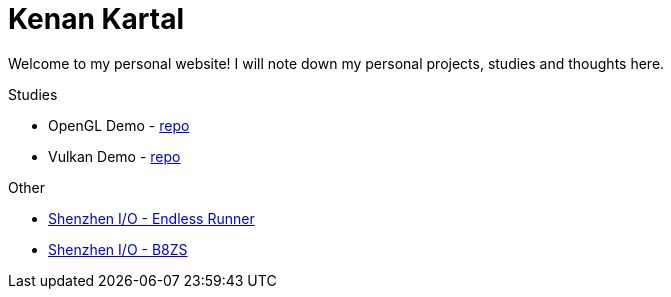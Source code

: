= Kenan Kartal

Welcome to my personal website!
I will note down my personal projects, studies and thoughts here.

.Studies
* OpenGL Demo - link:https://github.com/kenan-kartal/opengl-demo[repo]
* Vulkan Demo - link:https://github.com/kenan-kartal/vulkan-demo[repo]

.Other
* link:other/shenzhen-io-endless-runner.html[Shenzhen I/O - Endless Runner]
* link:other/shenzhen-io-b8zs.html[Shenzhen I/O - B8ZS]

